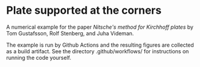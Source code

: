 * Plate supported at the corners

A numerical example for the paper /Nitsche's method for Kirchhoff plates/ by Tom
Gustafsson, Rolf Stenberg, and Juha Videman.

The example is run by Github Actions and the resulting figures are collected as
a build artifact.  See the directory .github/workflows/ for instructions on
running the code yourself.
